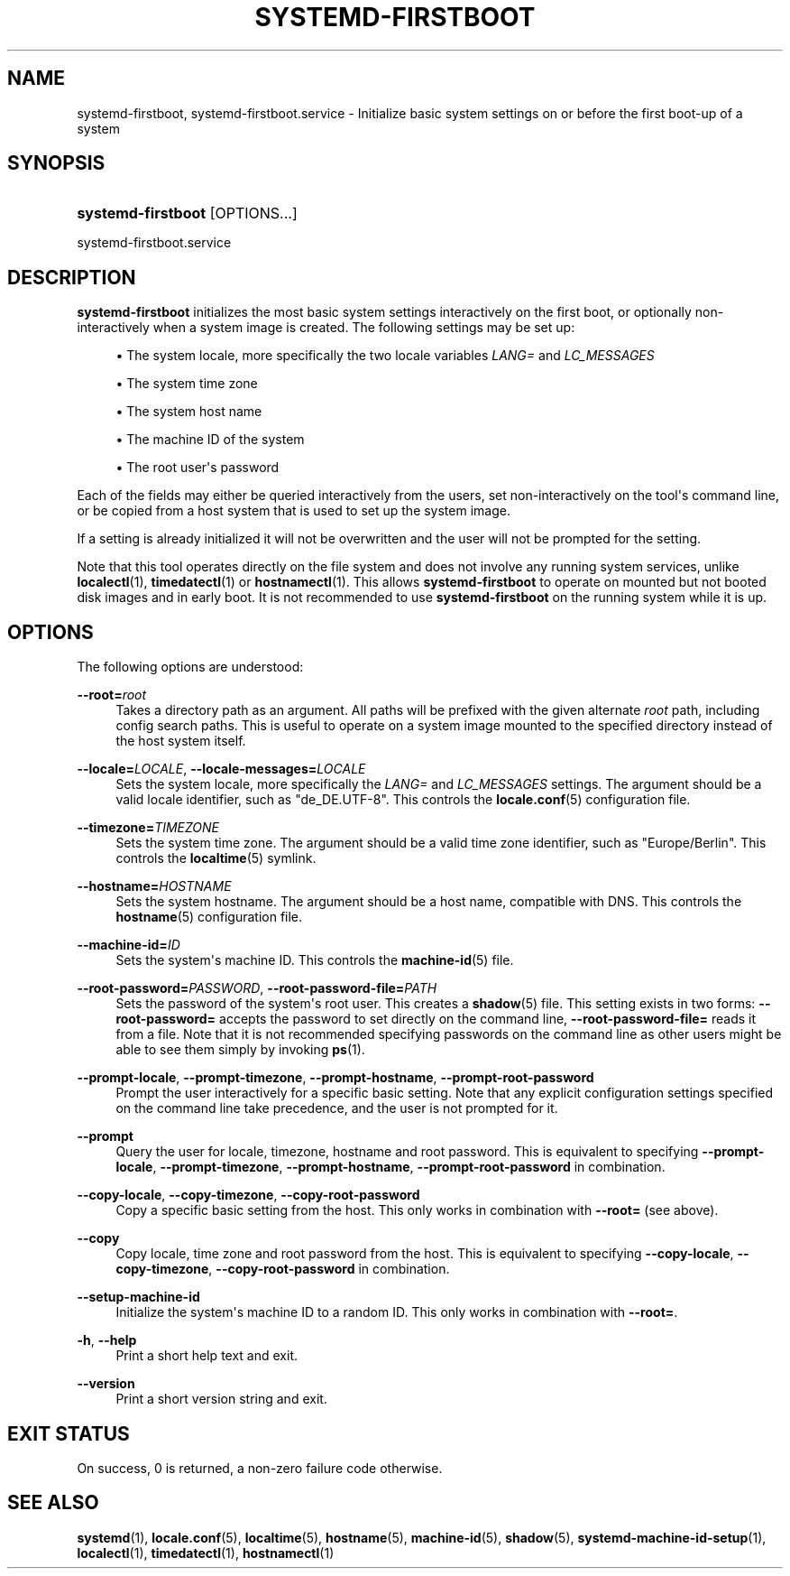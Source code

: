 '\" t
.TH "SYSTEMD\-FIRSTBOOT" "1" "" "systemd 221" "systemd-firstboot"
.\" -----------------------------------------------------------------
.\" * Define some portability stuff
.\" -----------------------------------------------------------------
.\" ~~~~~~~~~~~~~~~~~~~~~~~~~~~~~~~~~~~~~~~~~~~~~~~~~~~~~~~~~~~~~~~~~
.\" http://bugs.debian.org/507673
.\" http://lists.gnu.org/archive/html/groff/2009-02/msg00013.html
.\" ~~~~~~~~~~~~~~~~~~~~~~~~~~~~~~~~~~~~~~~~~~~~~~~~~~~~~~~~~~~~~~~~~
.ie \n(.g .ds Aq \(aq
.el       .ds Aq '
.\" -----------------------------------------------------------------
.\" * set default formatting
.\" -----------------------------------------------------------------
.\" disable hyphenation
.nh
.\" disable justification (adjust text to left margin only)
.ad l
.\" -----------------------------------------------------------------
.\" * MAIN CONTENT STARTS HERE *
.\" -----------------------------------------------------------------
.SH "NAME"
systemd-firstboot, systemd-firstboot.service \- Initialize basic system settings on or before the first boot\-up of a system
.SH "SYNOPSIS"
.HP \w'\fBsystemd\-firstboot\fR\ 'u
\fBsystemd\-firstboot\fR [OPTIONS...]
.PP
systemd\-firstboot\&.service
.SH "DESCRIPTION"
.PP
\fBsystemd\-firstboot\fR
initializes the most basic system settings interactively on the first boot, or optionally non\-interactively when a system image is created\&. The following settings may be set up:
.sp
.RS 4
.ie n \{\
\h'-04'\(bu\h'+03'\c
.\}
.el \{\
.sp -1
.IP \(bu 2.3
.\}
The system locale, more specifically the two locale variables
\fILANG=\fR
and
\fILC_MESSAGES\fR
.RE
.sp
.RS 4
.ie n \{\
\h'-04'\(bu\h'+03'\c
.\}
.el \{\
.sp -1
.IP \(bu 2.3
.\}
The system time zone
.RE
.sp
.RS 4
.ie n \{\
\h'-04'\(bu\h'+03'\c
.\}
.el \{\
.sp -1
.IP \(bu 2.3
.\}
The system host name
.RE
.sp
.RS 4
.ie n \{\
\h'-04'\(bu\h'+03'\c
.\}
.el \{\
.sp -1
.IP \(bu 2.3
.\}
The machine ID of the system
.RE
.sp
.RS 4
.ie n \{\
\h'-04'\(bu\h'+03'\c
.\}
.el \{\
.sp -1
.IP \(bu 2.3
.\}
The root user\*(Aqs password
.RE
.PP
Each of the fields may either be queried interactively from the users, set non\-interactively on the tool\*(Aqs command line, or be copied from a host system that is used to set up the system image\&.
.PP
If a setting is already initialized it will not be overwritten and the user will not be prompted for the setting\&.
.PP
Note that this tool operates directly on the file system and does not involve any running system services, unlike
\fBlocalectl\fR(1),
\fBtimedatectl\fR(1)
or
\fBhostnamectl\fR(1)\&. This allows
\fBsystemd\-firstboot\fR
to operate on mounted but not booted disk images and in early boot\&. It is not recommended to use
\fBsystemd\-firstboot\fR
on the running system while it is up\&.
.SH "OPTIONS"
.PP
The following options are understood:
.PP
\fB\-\-root=\fR\fB\fIroot\fR\fR
.RS 4
Takes a directory path as an argument\&. All paths will be prefixed with the given alternate
\fIroot\fR
path, including config search paths\&. This is useful to operate on a system image mounted to the specified directory instead of the host system itself\&.
.RE
.PP
\fB\-\-locale=\fR\fB\fILOCALE\fR\fR, \fB\-\-locale\-messages=\fR\fB\fILOCALE\fR\fR
.RS 4
Sets the system locale, more specifically the
\fILANG=\fR
and
\fILC_MESSAGES\fR
settings\&. The argument should be a valid locale identifier, such as
"de_DE\&.UTF\-8"\&. This controls the
\fBlocale.conf\fR(5)
configuration file\&.
.RE
.PP
\fB\-\-timezone=\fR\fB\fITIMEZONE\fR\fR
.RS 4
Sets the system time zone\&. The argument should be a valid time zone identifier, such as
"Europe/Berlin"\&. This controls the
\fBlocaltime\fR(5)
symlink\&.
.RE
.PP
\fB\-\-hostname=\fR\fB\fIHOSTNAME\fR\fR
.RS 4
Sets the system hostname\&. The argument should be a host name, compatible with DNS\&. This controls the
\fBhostname\fR(5)
configuration file\&.
.RE
.PP
\fB\-\-machine\-id=\fR\fB\fIID\fR\fR
.RS 4
Sets the system\*(Aqs machine ID\&. This controls the
\fBmachine-id\fR(5)
file\&.
.RE
.PP
\fB\-\-root\-password=\fR\fB\fIPASSWORD\fR\fR, \fB\-\-root\-password\-file=\fR\fB\fIPATH\fR\fR
.RS 4
Sets the password of the system\*(Aqs root user\&. This creates a
\fBshadow\fR(5)
file\&. This setting exists in two forms:
\fB\-\-root\-password=\fR
accepts the password to set directly on the command line,
\fB\-\-root\-password\-file=\fR
reads it from a file\&. Note that it is not recommended specifying passwords on the command line as other users might be able to see them simply by invoking
\fBps\fR(1)\&.
.RE
.PP
\fB\-\-prompt\-locale\fR, \fB\-\-prompt\-timezone\fR, \fB\-\-prompt\-hostname\fR, \fB\-\-prompt\-root\-password\fR
.RS 4
Prompt the user interactively for a specific basic setting\&. Note that any explicit configuration settings specified on the command line take precedence, and the user is not prompted for it\&.
.RE
.PP
\fB\-\-prompt\fR
.RS 4
Query the user for locale, timezone, hostname and root password\&. This is equivalent to specifying
\fB\-\-prompt\-locale\fR,
\fB\-\-prompt\-timezone\fR,
\fB\-\-prompt\-hostname\fR,
\fB\-\-prompt\-root\-password\fR
in combination\&.
.RE
.PP
\fB\-\-copy\-locale\fR, \fB\-\-copy\-timezone\fR, \fB\-\-copy\-root\-password\fR
.RS 4
Copy a specific basic setting from the host\&. This only works in combination with
\fB\-\-root=\fR
(see above)\&.
.RE
.PP
\fB\-\-copy\fR
.RS 4
Copy locale, time zone and root password from the host\&. This is equivalent to specifying
\fB\-\-copy\-locale\fR,
\fB\-\-copy\-timezone\fR,
\fB\-\-copy\-root\-password\fR
in combination\&.
.RE
.PP
\fB\-\-setup\-machine\-id\fR
.RS 4
Initialize the system\*(Aqs machine ID to a random ID\&. This only works in combination with
\fB\-\-root=\fR\&.
.RE
.PP
\fB\-h\fR, \fB\-\-help\fR
.RS 4
Print a short help text and exit\&.
.RE
.PP
\fB\-\-version\fR
.RS 4
Print a short version string and exit\&.
.RE
.SH "EXIT STATUS"
.PP
On success, 0 is returned, a non\-zero failure code otherwise\&.
.SH "SEE ALSO"
.PP
\fBsystemd\fR(1),
\fBlocale.conf\fR(5),
\fBlocaltime\fR(5),
\fBhostname\fR(5),
\fBmachine-id\fR(5),
\fBshadow\fR(5),
\fBsystemd-machine-id-setup\fR(1),
\fBlocalectl\fR(1),
\fBtimedatectl\fR(1),
\fBhostnamectl\fR(1)
